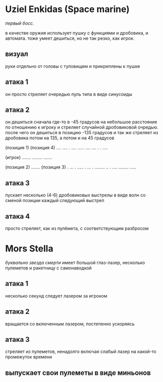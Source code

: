 * Uziel Enkidas (Space marine)
/первый босс./

в качестве оружия использует пушку с функциями и дробовика, и автомата.
тоже умеет дешиться, но не так резко, как игрок.

** визуал
руки отдельно от головы с туловищем и прикреплены к пушке

** атака 1
он просто стреляет очередью пуль типа в виде синусоиды
** атака 2
он дешиться сначала где-то в -45 градусов на небольшое расстояние по отношению к игроку и стреляет случайной дробовиковой очредью.
после чего он дешиться в позицию -135 градусов и так же стреляет из дробовика
потом на 135, а потом и на 45 градусов


                     (позиция 1)                                      (позиция 4)
                     ....                                             .... .
                     ....                                             .....
                     ....                                             .... .
                                                                      . ....




                                               (игрок)
                                               .......
                                               ........
                                               .......


                    (позиция 2)
                    .......                                           (позиция 3)
                    .  ... .                                          .....
                    .  ...  .                                         ........
                    .. . ....                                        ........
                                                                     .....
** атака 3
пускает несколько (4-6) дробовиковых выстрелы в виде волн со сменой позиции каждый следующий выстрел
** атака 4
просто стреляет, как из пулёмета, с соответствующим разбросом
* Mors Stella
/буквально звезда смерти/
имеет большой глаз-лазер, несколько пулеметов и ракетницу с самонаводкой
** атака 1
несколько секунд следует лазером за игроком
** атака 2
вращается со включенным лазером, постепенно ускоряясь
** атака 3
стреляет из пулеметов, ненадолго включая слабый лазер на какой-то промежуток времени
** выпускает свои пулеметы в виде миньонов

